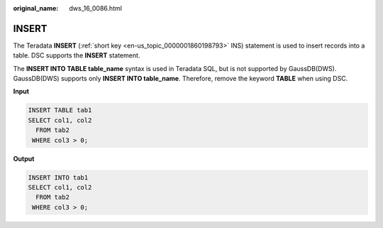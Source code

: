 :original_name: dws_16_0086.html

.. _dws_16_0086:

INSERT
======

The Teradata **INSERT** (:ref:`short key <en-us_topic_0000001860198793>` INS) statement is used to insert records into a table. DSC supports the **INSERT** statement.

The **INSERT INTO TABLE table_name** syntax is used in Teradata SQL, but is not supported by GaussDB(DWS). GaussDB(DWS) supports only **INSERT INTO table_name**. Therefore, remove the keyword **TABLE** when using DSC.

**Input**

.. code-block::

   INSERT TABLE tab1
   SELECT col1, col2
     FROM tab2
    WHERE col3 > 0;

**Output**

.. code-block::

   INSERT INTO tab1
   SELECT col1, col2
     FROM tab2
    WHERE col3 > 0;
